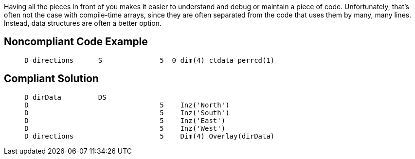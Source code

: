 Having all the pieces in front of you makes it easier to understand and debug or maintain a piece of code. Unfortunately, that's often not the case with compile-time arrays, since they are often separated from the code that uses them by many, many lines. Instead, data structures are often a better option.


== Noncompliant Code Example

----
     D directions      S              5  0 dim(4) ctdata perrcd(1)
----


== Compliant Solution

----
     D dirData         DS
     D                                5    Inz('North')
     D                                5    Inz('South')
     D                                5    Inz('East')
     D                                5    Inz('West')
     D directions                     5    Dim(4) Overlay(dirData)
----

